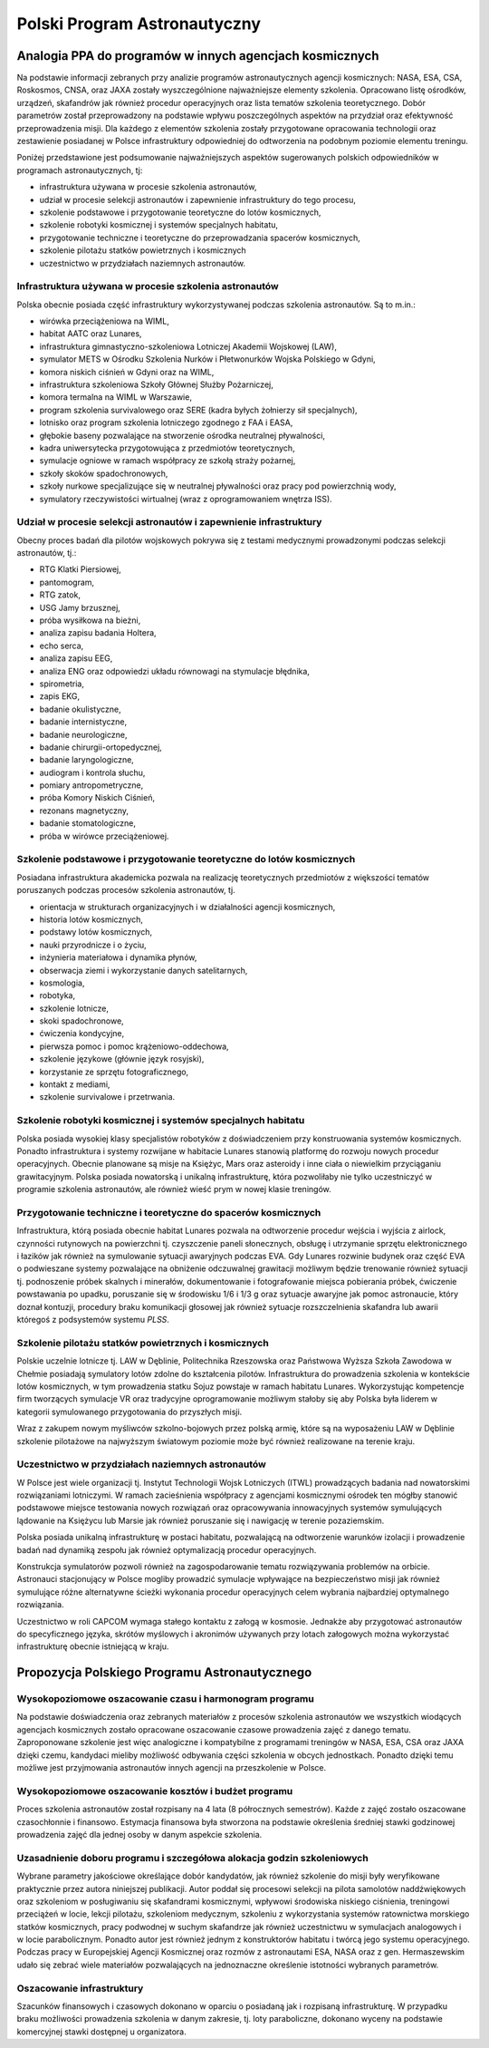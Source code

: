 *****************************
Polski Program Astronautyczny
*****************************


Analogia PPA do programów w innych agencjach kosmicznych
========================================================
Na podstawie informacji zebranych przy analizie programów astronautycznych agencji kosmicznych: NASA, ESA, CSA, Roskosmos, CNSA, oraz JAXA zostały wyszczególnione najważniejsze elementy szkolenia. Opracowano listę ośrodków, urządzeń, skafandrów jak również procedur operacyjnych oraz lista tematów szkolenia teoretycznego. Dobór parametrów został przeprowadzony na podstawie wpływu poszczególnych aspektów na przydział oraz efektywność przeprowadzenia misji. Dla każdego z elementów szkolenia zostały przygotowane opracowania technologii oraz zestawienie posiadanej w Polsce infrastruktury odpowiedniej do odtworzenia na podobnym poziomie elementu treningu.

Poniżej przedstawione jest podsumowanie najważniejszych aspektów sugerowanych polskich odpowiedników w programach astronautycznych, tj:

- infrastruktura używana w procesie szkolenia astronautów,
- udział w procesie selekcji astronautów i zapewnienie infrastruktury do tego procesu,
- szkolenie podstawowe i przygotowanie teoretyczne do lotów kosmicznych,
- szkolenie robotyki kosmicznej i systemów specjalnych habitatu,
- przygotowanie techniczne i teoretyczne do przeprowadzania spacerów kosmicznych,
- szkolenie pilotażu statków powietrznych i kosmicznych
- uczestnictwo w przydziałach naziemnych astronautów.

Infrastruktura używana w procesie szkolenia astronautów
-------------------------------------------------------
Polska obecnie posiada część infrastruktury wykorzystywanej podczas szkolenia astronautów. Są to m.in.:

- wirówka przeciążeniowa na WIML,
- habitat AATC oraz Lunares,
- infrastruktura gimnastyczno-szkoleniowa Lotniczej Akademii Wojskowej (LAW),
- symulator METS w Ośrodku Szkolenia Nurków i Płetwonurków Wojska Polskiego w Gdyni,
- komora niskich ciśnień w Gdyni oraz na WIML,
- infrastruktura szkoleniowa Szkoły Głównej Służby Pożarniczej,
- komora termalna na WIML w Warszawie,
- program szkolenia survivalowego oraz SERE (kadra byłych żołnierzy sił specjalnych),
- lotnisko oraz program szkolenia lotniczego zgodnego z FAA i EASA,
- głębokie baseny pozwalające na stworzenie ośrodka neutralnej pływalności,
- kadra uniwersytecka przygotowująca z przedmiotów teoretycznych,
- symulacje ogniowe w ramach współpracy ze szkołą straży pożarnej,
- szkoły skoków spadochronowych,
- szkoły nurkowe specjalizujące się w neutralnej pływalności oraz pracy pod powierzchnią wody,
- symulatory rzeczywistości wirtualnej (wraz z oprogramowaniem wnętrza ISS).

Udział w procesie selekcji astronautów i zapewnienie infrastruktury
-------------------------------------------------------------------
Obecny proces badań dla pilotów wojskowych pokrywa się z testami medycznymi prowadzonymi podczas selekcji astronautów, tj.:

- ​RTG Klatki Piersiowej,
- ​pantomogram,
- ​RTG zatok,
- ​USG Jamy brzusznej,
- ​próba wysiłkowa na bieżni,
- analiza zapisu badania Holtera,
- echo serca,
- analiza zapisu EEG,
- analiza ENG oraz odpowiedzi układu równowagi na stymulacje błędnika,
- spirometria,
- zapis EKG,
- badanie okulistyczne,
- badanie internistyczne,
- badanie neurologiczne,
- badanie chirurgii-ortopedycznej,
- badanie laryngologiczne,
- audiogram i kontrola słuchu,
- pomiary antropometryczne,
- próba Komory Niskich Ciśnień,
- rezonans magnetyczny,
- badanie stomatologiczne,
- próba w wirówce przeciążeniowej.

Szkolenie podstawowe i przygotowanie teoretyczne do lotów kosmicznych
---------------------------------------------------------------------
Posiadana infrastruktura akademicka pozwala na realizację teoretycznych przedmiotów z większości tematów poruszanych podczas procesów szkolenia astronautów, tj.

- orientacja w strukturach organizacyjnych i w działalności agencji kosmicznych,
- historia lotów kosmicznych,
- podstawy lotów kosmicznych,
- nauki przyrodnicze i o życiu,
- inżynieria materiałowa i dynamika płynów,
- obserwacja ziemi i wykorzystanie danych satelitarnych,
- kosmologia,
- robotyka,
- szkolenie lotnicze,
- skoki spadochronowe,
- ćwiczenia kondycyjne,
- pierwsza pomoc i pomoc krążeniowo-oddechowa,
- szkolenie językowe (głównie język rosyjski),
- korzystanie ze sprzętu fotograficznego,
- kontakt z mediami,
- szkolenie survivalowe i przetrwania.

Szkolenie robotyki kosmicznej i systemów specjalnych habitatu
-------------------------------------------------------------
Polska posiada wysokiej klasy specjalistów robotyków z doświadczeniem przy konstruowania systemów kosmicznych. Ponadto infrastruktura i systemy rozwijane w habitacie Lunares stanowią platformę do rozwoju nowych procedur operacyjnych. Obecnie planowane są misje na Księżyc, Mars oraz asteroidy i inne ciała o niewielkim przyciąganiu grawitacyjnym. Polska posiada nowatorską i unikalną infrastrukturę, która pozwoliłaby nie tylko uczestniczyć w programie szkolenia astronautów, ale również wieść prym w nowej klasie treningów.

Przygotowanie techniczne i teoretyczne do spacerów kosmicznych
--------------------------------------------------------------
Infrastruktura, którą posiada obecnie habitat Lunares pozwala na odtworzenie procedur wejścia i wyjścia z airlock, czynności rutynowych na powierzchni tj. czyszczenie paneli słonecznych, obsługę i utrzymanie sprzętu elektronicznego i łazików jak również na symulowanie sytuacji awaryjnych podczas EVA. Gdy Lunares rozwinie budynek oraz część EVA o podwieszane systemy pozwalające na obniżenie odczuwalnej grawitacji możliwym będzie trenowanie również sytuacji tj. podnoszenie próbek skalnych i minerałów, dokumentowanie i fotografowanie miejsca pobierania próbek, ćwiczenie powstawania po upadku, poruszanie się w środowisku 1/6 i 1/3 g oraz sytuacje awaryjne jak pomoc astronaucie, który doznał kontuzji, procedury braku komunikacji głosowej jak również sytuacje rozszczelnienia skafandra lub awarii któregoś z podsystemów systemu *PLSS*.

Szkolenie pilotażu statków powietrznych i kosmicznych
-----------------------------------------------------
Polskie uczelnie lotnicze tj. LAW w Dęblinie, Politechnika Rzeszowska oraz Państwowa Wyższa Szkoła Zawodowa w Chełmie posiadają symulatory lotów zdolne do kształcenia pilotów. Infrastruktura do prowadzenia szkolenia w kontekście lotów kosmicznych, w tym prowadzenia statku Sojuz powstaje w ramach habitatu Lunares. Wykorzystując kompetencje firm tworzących symulacje VR oraz tradycyjne oprogramowanie możliwym stałoby się aby Polska była liderem w kategorii symulowanego przygotowania do przyszłych misji.

Wraz z zakupem nowym myśliwców szkolno-bojowych przez polską armię, które są na wyposażeniu LAW w Dęblinie szkolenie pilotażowe na najwyższym światowym poziomie może być również realizowane na terenie kraju.

Uczestnictwo w przydziałach naziemnych astronautów
--------------------------------------------------
W Polsce jest wiele organizacji tj. Instytut Technologii Wojsk Lotniczych (ITWL) prowadzących badania nad nowatorskimi rozwiązaniami lotniczymi. W ramach zacieśnienia współpracy z agencjami kosmicznymi ośrodek ten mógłby stanowić podstawowe miejsce testowania nowych rozwiązań oraz opracowywania innowacyjnych systemów symulujących lądowanie na Księżycu lub Marsie jak również poruszanie się i nawigację w terenie pozaziemskim.

Polska posiada unikalną infrastrukturę w postaci habitatu, pozwalającą na odtworzenie warunków izolacji i prowadzenie badań nad dynamiką zespołu jak również optymalizacją procedur operacyjnych.

Konstrukcja symulatorów pozwoli również na zagospodarowanie tematu rozwiązywania problemów na orbicie. Astronauci stacjonujący w Polsce mogliby prowadzić symulacje wpływające na bezpieczeństwo misji jak również symulujące różne alternatywne ścieżki wykonania procedur operacyjnych celem wybrania najbardziej optymalnego rozwiązania.

Uczestnictwo w roli CAPCOM wymaga stałego kontaktu z załogą w kosmosie. Jednakże aby przygotować astronautów do specyficznego języka, skrótów myślowych i akronimów używanych przy lotach załogowych można wykorzystać infrastrukturę obecnie istniejącą w kraju.


Propozycja Polskiego Programu Astronautycznego
==============================================

Wysokopoziomowe oszacowanie czasu i harmonogram programu
--------------------------------------------------------
Na podstawie doświadczenia oraz zebranych materiałów z procesów szkolenia astronautów we wszystkich wiodących agencjach kosmicznych zostało opracowane oszacowanie czasowe prowadzenia zajęć z danego tematu. Zaproponowane szkolenie jest więc analogiczne i kompatybilne z programami treningów w NASA, ESA, CSA oraz JAXA dzięki czemu, kandydaci mieliby możliwość odbywania części szkolenia w obcych jednostkach. Ponadto dzięki temu możliwe jest przyjmowania astronautów innych agencji na przeszkolenie w Polsce.

.. todo:: Tab. 10.1. Harmonogram czasowy Polskiego Programu Astronautycznego

Wysokopoziomowe oszacowanie kosztów i budżet programu
-----------------------------------------------------
Proces szkolenia astronautów został rozpisany na 4 lata (8 półrocznych semestrów). Każde z zajęć zostało oszacowane czasochłonnie i finansowo. Estymacja finansowa była stworzona na podstawie określenia średniej stawki godzinowej prowadzenia zajęć dla jednej osoby w danym aspekcie szkolenia.

.. todo:: Tab. 10.2. Alokacja budżetu Polskiego Programu Astronautycznego wg. infrastruktury
.. todo:: Tab. 10.3. Alokacja budżetu Polskiego Programu Astronautycznego wg. dziedziny

Uzasadnienie doboru programu i szczegółowa alokacja godzin szkoleniowych
------------------------------------------------------------------------
Wybrane parametry jakościowe określające dobór kandydatów, jak również szkolenie do misji były weryfikowane praktycznie przez autora niniejszej publikacji. Autor poddał się procesowi selekcji na pilota samolotów naddźwiękowych oraz szkoleniom w posługiwaniu się skafandrami kosmicznymi, wpływowi środowiska niskiego ciśnienia, treningowi przeciążeń w locie, lekcji pilotażu, szkoleniom medycznym, szkoleniu z wykorzystania systemów ratownictwa morskiego statków kosmicznych, pracy podwodnej w suchym skafandrze jak również uczestnictwu w symulacjach analogowych i w locie parabolicznym. Ponadto autor jest również jednym z konstruktorów habitatu i twórcą jego systemu operacyjnego. Podczas pracy w Europejskiej Agencji Kosmicznej oraz rozmów z astronautami ESA, NASA oraz z gen. Hermaszewskim udało się zebrać wiele materiałów pozwalających na jednoznaczne określenie istotności wybranych parametrów.

.. todo:: Tab. 10.6. Alokacja godzin szkoleniowych w ramach Polskiego Programu Astronautycznego

Oszacowanie infrastruktury
--------------------------
Szacunków finansowych i czasowych dokonano w oparciu o posiadaną jak i rozpisaną infrastrukturę. W przypadku braku możliwości prowadzenia szkolenia w danym zakresie, tj. loty paraboliczne, dokonano wyceny na podstawie komercyjnej stawki dostępnej u organizatora.

.. todo:: Tab. 10.4. Oszacowanie infrastruktury Polskiego Programu Astronautycznego
.. todo:: Tab. 10.5. Zestawienie lokacji prowadzenia zajęć w ramach Polskiego Programu Astronautycznego
